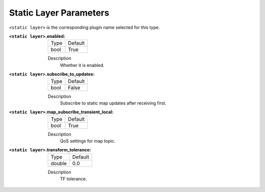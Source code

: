 .. static:

Static Layer Parameters
=======================

``<static layer>`` is the corresponding plugin name selected for this type.

:``<static layer>``.enabled:

  ==== =======
  Type Default                                                   
  ---- -------
  bool True            
  ==== =======

  Description
    Whether it is enabled.

:``<static layer>``.subscribe_to_updates:

  ==== =======
  Type Default                                                   
  ---- -------
  bool False            
  ==== =======

  Description
    Subscribe to static map updates after receiving first.

:``<static layer>``.map_subscribe_transient_local:

  ==== =======
  Type Default                                                   
  ---- -------
  bool True            
  ==== =======

  Description
    QoS settings for map topic.

:``<static layer>``.transform_tolerance:

  ====== =======
  Type   Default                                                   
  ------ -------
  double 0.0            
  ====== =======

  Description
    TF tolerance.
